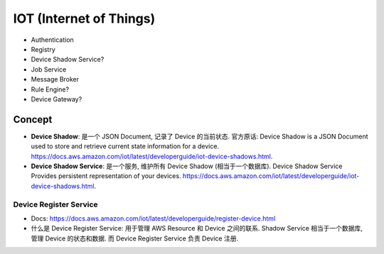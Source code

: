 IOT (Internet of Things)
==============================================================================

- Authentication
- Registry
- Device Shadow Service?
- Job Service
- Message Broker
- Rule Engine?
- Device Gateway?


Concept
------------------------------------------------------------------------------

- **Device Shadow**: 是一个 JSON Document, 记录了 Device 的当前状态. 官方原话: Device Shadow is a JSON Document used to store and retrieve current state information for a device. https://docs.aws.amazon.com/iot/latest/developerguide/iot-device-shadows.html.
- **Device Shadow Service**: 是一个服务, 维护所有 Device Shadow (相当于一个数据库). Device Shadow Service Provides persistent representation of your devices. https://docs.aws.amazon.com/iot/latest/developerguide/iot-device-shadows.html.


Device Register Service
~~~~~~~~~~~~~~~~~~~~~~~~~~~~~~~~~~~~~~~~~~~~~~~~~~~~~~~~~~~~~~~~~~~~~~~~~~~~~~

- Docs: https://docs.aws.amazon.com/iot/latest/developerguide/register-device.html
- 什么是 Device Register Service: 用于管理 AWS Resource 和 Device 之间的联系. Shadow Service 相当于一个数据库, 管理 Device 的状态和数据. 而 Device Register Service 负责 Device 注册.
